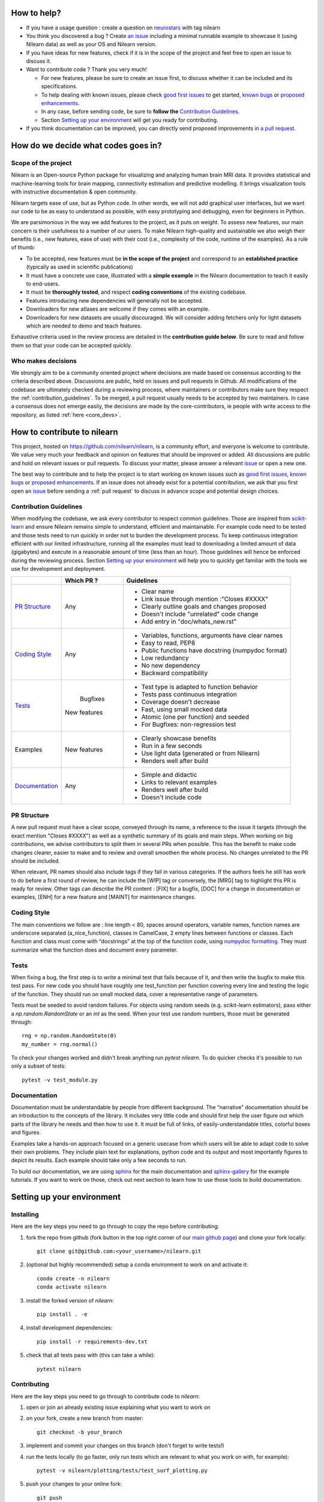 .. _contributing:


How to help?
=============

* If you have a usage question : create a question on `neurostars <https://neurostars.org/tag/nilearn>`_ with tag nilearn

* You think you discovered a bug ? Create `an issue <https://github.com/nilearn/nilearn/issues>`_
  including a minimal runnable example to showcase it (using Nilearn data) as well as your OS and Nilearn version.

* If you have ideas for new features, check if it is in the scope of the project
  and feel free to open an issue to discuss it.

* Want to contribute code ? Thank you very much!

  * For new features, please be sure to create an issue first, to discuss
    whether it can be included and its specifications.
  * To help dealing with known issues, please check
    `good first issues <https://github.com/nilearn/nilearn/labels/Good%20first%20issue>`_
    to get started, `known bugs <https://github.com/nilearn/nilearn/labels/Bug>`_
    or `proposed enhancements <https://github.com/nilearn/nilearn/labels/Enhancement>`_.
  * In any case, before sending code, be sure to **follow the** `Contribution Guidelines`_.
  * Section `Setting up your environment`_ will get you ready for contributing.

* If you think documentation can be improved, you can directly send proposed
  improvements in `a pull request <https://github.com/nilearn/nilearn/pulls>`_.


How do we decide what codes goes in?
=====================================
Scope of the project
---------------------

Nilearn is an Open-source Python package for visualizing and analyzing human
brain MRI data.
It provides statistical and machine-learning tools for brain mapping,
connectivity estimation and predictive modelling.
It brings visualization tools with instructive documentation & open community.

Nilearn targets ease of use, but as Python code.
In other words, we will not add graphical user interfaces, but we want our
code to be as easy to understand as possible, with easy prototyping and
debugging, even for beginners in Python.

We are parsimonious in the way we add features to the project, as it
puts on weight.
To assess new features, our main concern is their usefulness to a number of
our users.
To make Nilearn high-quality and sustainable we also weigh their benefits
(i.e., new features, ease of use) with their cost (i.e., complexity of the code,
runtime of the examples). As a rule of thumb:

* To be accepted, new features must be **in the scope of the project** and
  correspond to an **established practice** (typically as used in scientific
  publications)

* It must have a concrete use case, illustrated with a **simple example** in the
  Nilearn documentation to teach it easily to end-users.

* It must be **thoroughly tested**, and respect **coding conventions** of the
  existing codebase.

* Features introducing new dependencies will generally not be accepted.

* Downloaders for new atlases are welcome if they comes with an example.

* Downloaders for new datasets are usually discouraged. We will consider adding
  fetchers only for light datasets which are needed to demo and teach features.

Exhaustive criteria used in the review process are detailed in the **contribution
guide below**.
Be sure to read and follow them so that your code can be accepted quickly.


Who makes decisions
--------------------

We strongly aim to be a community oriented project where decisions are
made based on consensus according to the criteria described above.
Discussions are public, held on issues and pull requests in Github.
All modifications of the codebase are ultimately checked during a reviewing
process, where maintainers or contributors make sure they respect the
:ref:`contribution_guidelines`.
To be merged, a pull request usually needs to be accepted by two maintainers.
In case a consensus does not emerge easily, the decisions are made by the
core-contributors, ie people with write access to the repository, as
listed :ref:`here <core_devs>`.

How to contribute to nilearn
=============================

This project, hosted on https://github.com/nilearn/nilearn, is a community
effort, and everyone is welcome to contribute.
We value very much your feedback and opinion on features that should be
improved or added.
All discussions are public and hold on relevant issues or pull requests.
To discuss your matter, please answer a relevant
`issue <https://github.com/nilearn/nilearn/issues>`_ or open a new one.

The best way to contribute and to help the project is to start working on known
issues such as `good first issues <https://github.com/nilearn/nilearn/labels/Good%20first%20issue>`_,
`known bugs <https://github.com/nilearn/nilearn/labels/Bug>`_ or
`proposed enhancements <https://github.com/nilearn/nilearn/labels/Enhancement>`_.
If an issue does not already exist for a potential contribution, we ask that
you first open an `issue <https://github.com/nilearn/nilearn/issues>`_ before
sending a :ref:`pull request` to discuss in advance scope and potential design
choices.

.. _contribution_guidelines:

Contribution Guidelines
------------------------

When modifying the codebase, we ask every contributor to respect common
guidelines.
Those are inspired from `scikit-learn
<https://scikit-learn.org/stable/developers/contributing.html#contributing-code>`_
and ensure Nilearn remains simple to understand, efficient and maintainable.
For example code need to be tested and those tests need to run quickly in order
not to burden the development process.
To keep continuous integration efficient with our limited infrastructure,
running all the examples must lead to downloading a limited amount of data
(gigabytes) and execute in a reasonable amount of time (less than an hour).
Those guidelines will hence be enforced during the reviewing process.
Section `Setting up your environment`_ will help you to quickly get familiar
with the tools we use for development and deployment.

+--------------------+-------------+----------------------------------------------------+
|                    | Which PR ?  |        Guidelines                                  |
+====================+=============+====================================================+
|                    |             | - Clear name                                       |
|                    |             | - Link issue through mention :"Closes #XXXX"       |
|  `PR Structure`_   |    Any      | - Clearly outline goals and changes proposed       |
|                    |             | - Doesn't include "unrelated" code change          |
|                    |             | - Add entry in "doc/whats_new.rst"                 |
+--------------------+-------------+----------------------------------------------------+
|                    |             | - Variables, functions, arguments have clear names |
|                    |             | - Easy to read, PEP8                               |
|   `Coding Style`_  |    Any      | - Public functions have docstring (numpydoc format)|
|                    |             | - Low redundancy                                   |
|                    |             | - No new dependency                                |
|                    |             | - Backward compatibility                           |
+--------------------+-------------+----------------------------------------------------+
|                    |             | - Test type is adapted to function behavior        |
|                    |             | - Tests pass continuous integration                |
|                    |  Bugfixes   | - Coverage doesn't decrease                        |
|      `Tests`_      | New features| - Fast, using small mocked data                    |
|                    |             | - Atomic (one per function) and seeded             |
|                    |             | - For Bugfixes: non-regression test                |
+--------------------+-------------+----------------------------------------------------+
|                    |             | - Clearly showcase benefits                        |
|      Examples      | New features| - Run in a few seconds                             |
|                    |             | - Use light data (generated or from Nilearn)       |
|                    |             | - Renders well after build                         |
+--------------------+-------------+----------------------------------------------------+
|                    |             | - Simple and didactic                              |
|  `Documentation`_  |    Any      | - Links to relevant examples                       |
|                    |             | - Renders well after build                         |
|                    |             | - Doesn't include code                             |
+--------------------+-------------+----------------------------------------------------+

PR Structure
-------------

A new pull request must have a clear scope, conveyed through its name, a
reference to the issue it targets (through the exact mention "Closes #XXXX")
as well as a synthetic summary of its goals and main steps.
When working on big contributions, we advise contributors to split them in
several PRs when possible.
This has the benefit to make code changes clearer, easier to make and to review
and overall smoothen the whole process.
No changes unrelated to the PR should be included.

When relevant, PR names should also include tags if they fall in various
categories.
If the authors feels he still has work to do before a first round of review, he
can include the [WIP] tag or conversely, the [MRG] tag to highlight this PR is
ready for review.
Other tags can describe the PR content : [FIX] for a bugfix, [DOC] for a
change in documentation or examples, [ENH] for a new feature and [MAINT] for
maintenance changes.

Coding Style
-------------

The main conventions we follow are : line length < 80, spaces around operators,
variable names, function names are underscore separated (a_nice_function),
classes in CamelCase, 2 empty lines between functions or classes.
Each function and class must come with “docstrings” at the top of the function
code, using `numpydoc formatting <https://numpydoc.readthedocs.io/en/latest/format.html>`_.
They must summarize what the function does and document every parameter.


Tests
------
When fixing a bug, the first step is to write a minimal test that fails because
of it, and then write the bugfix to make this test pass.
For new code you should have roughly one test_function per function covering
every line and testing the logic of the function.
They should run on small mocked data, cover a representative range of parameters.

Tests must be seeded to avoid random failures.
For objects using random seeds (e.g. scikit-learn estimators), pass either
a  `np.random.RandomState` or an `int` as the seed.
When your test use random numbers,  those must be generated through::

      rng = np.random.RandomState(0)
      my_number = rng.normal()

To check your changes worked and didn't break anything run `pytest nilearn`.
To do quicker checks it's possible to run only a subset of tests::

      pytest -v test_module.py


Documentation
---------------

Documentation must be understandable by people from different background.
The “narrative” documentation should be an introduction to the concepts of
the library.
It includes very little code and should first help the user figure out which
parts of the library he needs and then how to use it.
It must be full of links, of easily-understandable titles, colorful boxes and
figures.

Examples take a hands-on approach focused on a generic usecase from which users
will be able to adapt code to solve their own problems.
They include plain text for explanations, python code and its output and
most importantly figures to depict its results.
Each example should take only a few seconds to run.

To build our documentation, we are using
`sphinx <https://www.sphinx-doc.org/en/master/usage/quickstart.html>`_ for the
main documentation and
`sphinx-gallery <https://sphinx-gallery.github.io/stable/index.html>`_ for the
example tutorials. If you want to work on those, check out next section to
learn how to use those tools to build documentation.

.. _git_repo:

Setting up your environment
============================

Installing
----------

Here are the key steps you need to go through to copy the repo before contributing:

1. fork the repo from github (fork button in the top right corner of our `main github page <https://github.com/nilearn/nilearn>`_) and clone your fork locally::

      git clone git@github.com:<your_username>/nilearn.git

2. (optional but highly recommended) setup a conda environment to work on and activate it::

      conda create -n nilearn
      conda activate nilearn

3. install the forked version of `nilearn`::

      pip install . -e

4. install development dependencies::

      pip install -r requirements-dev.txt

5. check that all tests pass with (this can take a while)::

      pytest nilearn


Contributing
------------

Here are the key steps you need to go through to contribute code to `nilearn`:

1. open or join an already existing issue explaining what you want to work on

2. on your fork, create a new branch from master::

      git checkout -b your_branch

3. implement and commit your changes on this branch (don't forget to write tests!)

4. run the tests locally (to go faster, only run tests which are relevant to what
   you work on with, for example)::

      pytest -v nilearn/plotting/tests/test_surf_plotting.py

5. push your changes to your online fork::

      git push

6. in github, open a pull request from your online fork to the main repo
   (most likely from `your_fork:your_branch` to `nilearn:main`).

7. check that all continuous integration tests pass

For more details about the Fork Clone Push workflows, read `here <https://guides.github.com/activities/forking/>`_.


Building documentation
----------------------

If you wish to build documentation:

1. First, ensure that you have installed sphinx and sphinx-gallery. When in your
   fork top folder, you can install the required packages using::

      pip install -r requirements-build-docs.txt

2. Then go to ``nilearn/examples`` or ``nilearn/doc`` and make needed changes
   using `reStructuredText files <https://www.sphinx-doc.org/en/2.0/usage/restructuredtext/basics.html>`_

3. You can now go to `nilearn/doc` and build the examples locally::

      make html-strict

   or, if you do not have make install (for instance under Windows)::

      python3 -m sphinx -b html -d _build/doctrees . _build/html

   if you don't need the plots, a quicker option is::

      make html-noplot

4. Visually review the output in ``nilearn/doc/_build/html/auto_examples/``.
   If all looks well and there were no errors, commit and push the changes.

5. You can now open a Pull Request from Nilearn's Pull Request page.

6. Request the CI builds the full documentation from your branch::

      git commit --allow-empty -m "[circle full] request full build"

TIPS : When generating documentation locally, you can build only specific files
to reduce building time. To do so, use the ``filename_pattern``::

      python3 -m sphinx -D sphinx_gallery_conf.filename_pattern=plot_decoding_tutorial.py -b html -d _build/doctrees . _build/html

Additional cases
=================

How to contribute an atlas
---------------------------

We want atlases in nilearn to be internally consistent. Specifically,
your atlas object should have three attributes (as with the existing
atlases):

- ``description`` (bytes): A text description of the atlas. This should be
  brief but thorough, describing the source (paper), relevant information
  related to its construction (modality, dataset, method), and, if there is
  more than one map, a description of each map.
- ``labels`` (list): a list of string labels corresponding to each atlas
  label, in the same (numerical) order as the atlas labels
- ``maps`` (list or string): the path to the nifti image, or a list of paths

In addition, the atlas will need to be called by a fetcher. For example, see `here <https://github.com/nilearn/nilearn/blob/master/nilearn/datasets/atlas.py>`__.

Finally, as with other features, please provide a test for your atlas.
Examples can be found `here
<https://github.com/nilearn/nilearn/blob/master/nilearn/datasets/tests/test_atlas.py>`__


How to contribute a dataset fetcher
------------------------------------

The ``nilearn.datasets`` package provides functions to download some
neuroimaging datasets, such as :func:`nilearn.datasets.fetch_haxby` or
:func:`nilearn.datasets.fetch_atlas_harvard_oxford`. The goal is not to provide a comprehensive
collection of downloaders for the most widely used datasets, and this would be
outside the scope of this project. Rather, this package downloads data that is
required to showcase nilearn features in the example gallery.

Downloading data takes time and large datasets slow down the build of the
example gallery. Moreover, downloads can fail for reasons we do not control,
such as a web service that is temporarily unavailable. This is frustrating for
users and a major issue for continuous integration (new code cannot be merged
unless the examples run successfully on the CI infrastructure). Finally,
datasets or the APIs that provide them sometimes change, in which case the
downloader needs to be adapted.

As for any contributed feature, before starting working on a new downloader,
we recommend opening an issue to discuss whether it is necessary or if existing
downloaders could be used instead.


To add a new fetcher, ``nilearn.datasets.utils`` provides some helper functions,
such as ``get_dataset_dir`` to find a directory where the dataset is or will be
stored according to the user's configuration, or ``_fetch_files`` to load files
from the disk or download them if they are missing.

The new fetcher, as any other function, also needs to be tested (in the relevant
submodule of ``nilearn.datasets.tests``). When the tests run, the fetcher does
not have access to the network and will not actually download files. This is to
avoid spurious failures due to unavailable network or servers, and to avoid
slowing down the tests with long downloads.
The functions from the standard library and the ``requests`` library that
nilearn uses to download files are mocked: they are replaced with dummy
functions that return fake data.

Exactly what fake data is returned can be configured through the object
returned by the ``request_mocker`` pytest fixture, defined in
``nilearn.datasets._testing``. The docstrings of this module and the ``Sender``
class it contains provide information on how to write a test using this fixture.
Existing tests can also serve as examples.

Maintenance
=================

More information about the project organization, conventions, and maintenance
process can be found there : :ref:`maintenance_process`.
